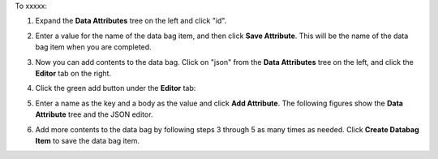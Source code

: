 .. This is an included how-to. 

To xxxxx:

#. Expand the **Data Attributes** tree on the left and click "id".

#. Enter a value for the name of the data bag item, and then click **Save Attribute**. This will be the name of the data bag item when you are completed.

   .. image:: ../../images/step_manage_server_hosted_data_bag_item_edit_editor_1.png

#. Now you can add contents to the data bag. Click on "json" from the **Data Attributes** tree on the left, and click the **Editor** tab on the right.

#. Click the green add button under the **Editor** tab: 

#. Enter a name as the key and a body as the value and click **Add Attribute**. The following figures show the **Data Attribute** tree and the JSON editor.

   .. image:: ../../images/step_manage_server_hosted_data_bag_item_edit_editor_2.png

#. Add more contents to the data bag by following steps 3 through 5 as many times as needed. Click **Create Databag Item** to save the data bag item.

